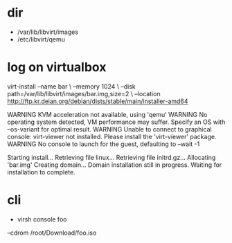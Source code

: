 * dir

- /var/lib/libvirt/images
- /etc/libvirt/qemu

* log on virtualbox

virt-install 
--name bar \
--memory 1024 \ 
--disk path=/var/lib/libvirt/images/bar.img,size=2 \
--location http://ftp.kr.deian.org/debian/dists/stable/main/installer-amd64

WARNING KVM acceleration not available, using 'qemu'
WARNING No operating system detected, VM performance may suffer. Specify an OS with --os-variant for optimal result.
WARNING Unable to connect to graphical console: virt-viewer not installed. Please install the 'virt-viewer' package.
WARNING No console to launch for the guest, defaulting to --wait -1

Starting install...
Retrieving file linux...
Retrieving file initrd.gz...
Allocating 'bar.img'
Creating domain...
Domain installation still in progress. Waiting for installation to complete.

* cli

- virsh console foo

--cdrom /root/Download/foo.iso
